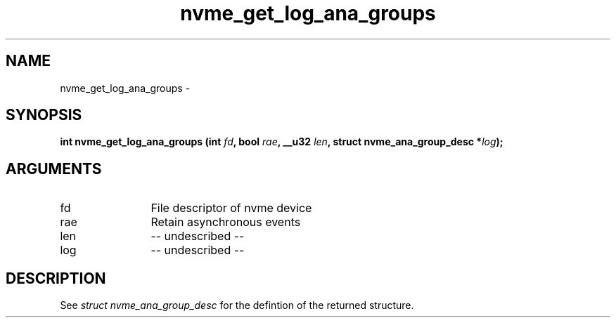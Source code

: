 .TH "nvme_get_log_ana_groups" 2 "nvme_get_log_ana_groups" "February 2020" "libnvme Manual"
.SH NAME
nvme_get_log_ana_groups \-
.SH SYNOPSIS
.B "int" nvme_get_log_ana_groups
.BI "(int " fd ","
.BI "bool " rae ","
.BI "__u32 " len ","
.BI "struct nvme_ana_group_desc *" log ");"
.SH ARGUMENTS
.IP "fd" 12
File descriptor of nvme device
.IP "rae" 12
Retain asynchronous events
.IP "len" 12
-- undescribed --
.IP "log" 12
-- undescribed --
.SH "DESCRIPTION"
See \fIstruct nvme_ana_group_desc\fP for the defintion of the returned structure.
